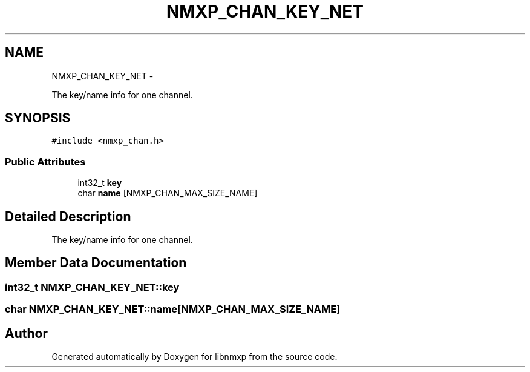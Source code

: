 .TH "NMXP_CHAN_KEY_NET" 3 "Mon Jan 24 2011" "Version 1.2.4" "libnmxp" \" -*- nroff -*-
.ad l
.nh
.SH NAME
NMXP_CHAN_KEY_NET \- 
.PP
The key/name info for one channel.  

.SH SYNOPSIS
.br
.PP
.PP
\fC#include <nmxp_chan.h>\fP
.SS "Public Attributes"

.in +1c
.ti -1c
.RI "int32_t \fBkey\fP"
.br
.ti -1c
.RI "char \fBname\fP [NMXP_CHAN_MAX_SIZE_NAME]"
.br
.in -1c
.SH "Detailed Description"
.PP 
The key/name info for one channel. 
.SH "Member Data Documentation"
.PP 
.SS "int32_t \fBNMXP_CHAN_KEY_NET::key\fP"
.SS "char \fBNMXP_CHAN_KEY_NET::name\fP[NMXP_CHAN_MAX_SIZE_NAME]"

.SH "Author"
.PP 
Generated automatically by Doxygen for libnmxp from the source code.
